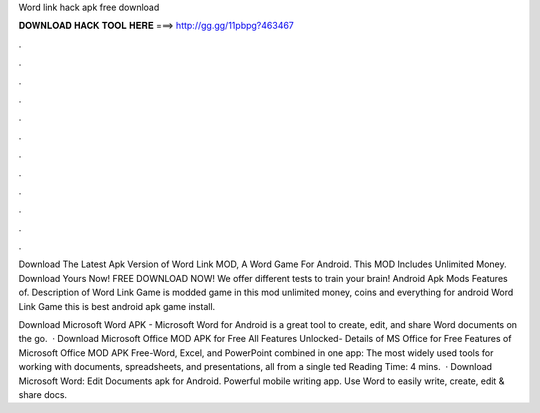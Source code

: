 Word link hack apk free download



𝐃𝐎𝐖𝐍𝐋𝐎𝐀𝐃 𝐇𝐀𝐂𝐊 𝐓𝐎𝐎𝐋 𝐇𝐄𝐑𝐄 ===> http://gg.gg/11pbpg?463467



.



.



.



.



.



.



.



.



.



.



.



.

Download The Latest Apk Version of Word Link MOD, A Word Game For Android. This MOD Includes Unlimited Money. Download Yours Now! FREE DOWNLOAD NOW! We offer different tests to train your brain! Android Apk Mods Features of. Description of Word Link Game is modded game in this mod unlimited money, coins and everything for android Word Link Game this is best android apk game install.

Download Microsoft Word APK - Microsoft Word for Android is a great tool to create, edit, and share Word documents on the go.  · Download Microsoft Office MOD APK for Free All Features Unlocked- Details of MS Office for Free Features of Microsoft Office MOD APK Free-Word, Excel, and PowerPoint combined in one app: The most widely used tools for working with documents, spreadsheets, and presentations, all from a single ted Reading Time: 4 mins.  · Download Microsoft Word: Edit Documents apk for Android. Powerful mobile writing app. Use Word to easily write, create, edit & share docs.
